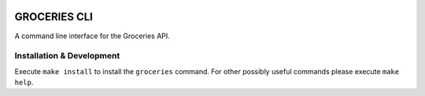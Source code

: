 .. image:: https://coveralls.io/repos/Mytho/groceries-cli/badge.svg?branch=master&service=github
  :target: https://coveralls.io/github/Mytho/groceries-cli?branch=master

=============
GROCERIES CLI
=============

A command line interface for the Groceries API.

Installation & Development
--------------------------

Execute ``make install`` to install the ``groceries`` command. For other possibly
useful commands please execute ``make help``.
